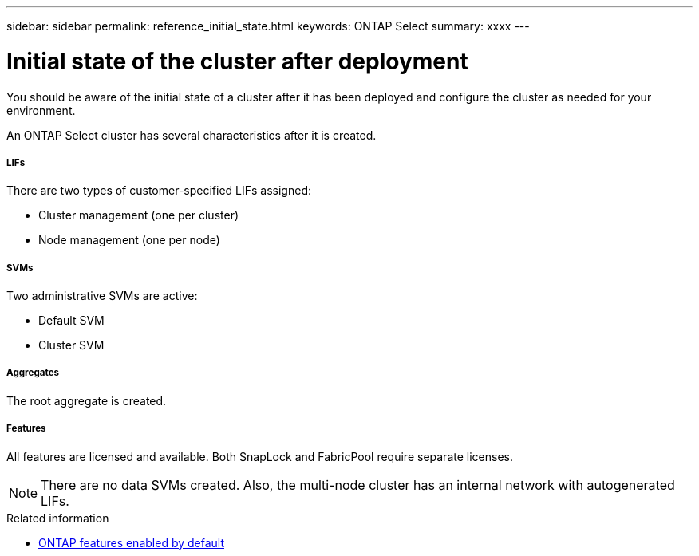 ---
sidebar: sidebar
permalink: reference_initial_state.html
keywords: ONTAP Select
summary: xxxx
---

= Initial state of the cluster after deployment
:hardbreaks:
:nofooter:
:icons: font
:linkattrs:
:imagesdir: ./media/

[.lead]
You should be aware of the initial state of a cluster after it has been deployed and configure the cluster as needed for your environment.

An ONTAP Select cluster has several characteristics after it is created.

===== *LIFs*

There are two types of customer-specified LIFs assigned:

* Cluster management (one per cluster)
* Node management (one per node)

===== *SVMs*

Two administrative SVMs are active:

* Default SVM
* Cluster SVM

===== *Aggregates*

The root aggregate is created.

===== *Features*

All features are licensed and available. Both SnapLock and FabricPool require separate licenses.

[NOTE]
There are no data SVMs created. Also, the multi-node cluster has an internal network with autogenerated LIFs.

.Related information

* link:ri_lic_ontap_features.html[ONTAP features enabled by default]
